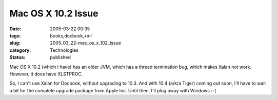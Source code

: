 Mac OS X 10.2 Issue
===================

:date: 2005-03-22 00:35
:tags: books,docbook,xml
:slug: 2005_03_22-mac_os_x_102_issue
:category: Technologies
:status: published





Mac OS X 10.2 (which I have) has an older
JVM, which has a thread termination bug, which makes Xalan not work.  However,
it does have XLSTPROC.



So, I
can't use Xalan for Docbook, without upgrading to 10.3.  And with 10.4 (a/k/a
Tiger) coming out soon, I'll have to wait a bit for the complete upgrade package
from Apple Inc.  Until then, I'll plug away with Windows :-(








